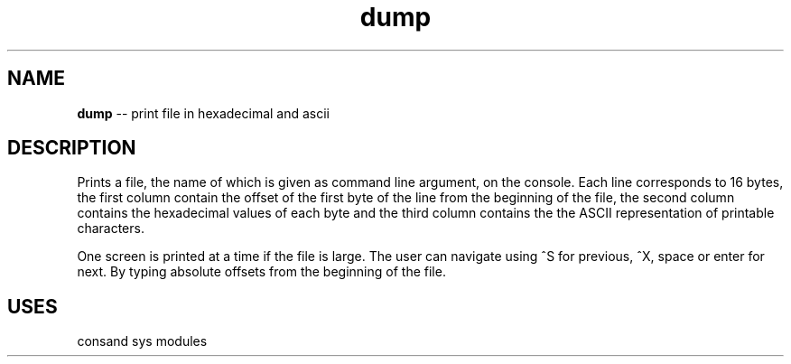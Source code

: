 .\" Source: ./dump.plm
.\" Generated with ROBODoc Version 4\.99\.43 (Aug 19 2018)
.\" ROBODoc (c) 1994\-2015 by Frans Slothouber and many others\.
.TH dump 3 "Aug 25, 2018" plm-exercises "plm-exercises Reference"

.SH NAME
\fBdump\fR \-\- print file in hexadecimal and ascii

.SH DESCRIPTION
Prints a file, the name of which is given as command line argument, on
the console\.  Each line corresponds to 16 bytes, the first column
contain the offset of the first byte of the line from the beginning of
the file, the second column contains the hexadecimal values of each
byte and the third column contains the the ASCII representation of
printable characters\.

One screen is printed at a time if the file is large\.  The user can
navigate using ^S for previous, ^X, space or enter for next\.  By typing
'g', the user can enter the address to which to jump (the addresses are
absolute offsets from the beginning of the file\.

.SH USES
consand sys modules
